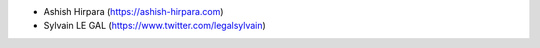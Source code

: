 * Ashish Hirpara (https://ashish-hirpara.com)
* Sylvain LE GAL (https://www.twitter.com/legalsylvain)
